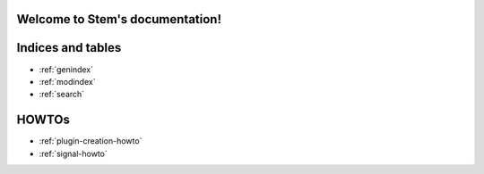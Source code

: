 .. Stem documentation master file, created by
   sphinx-quickstart on Sun May 11 19:23:37 2014.
   You can adapt this file completely to your liking, but it should at least
   contain the root `toctree` directive.

Welcome to Stem's documentation!
================================

.. Contents:
.. .. toctree:
..     :maxdepth: 2
.. 
..     apidoc/stem
..     plugins
.. 

Indices and tables
==================

* :ref:`genindex`
* :ref:`modindex`
* :ref:`search`

HOWTOs
======

* :ref:`plugin-creation-howto`
* :ref:`signal-howto`
